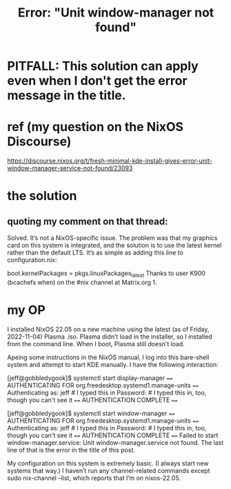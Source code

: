 :PROPERTIES:
:ID:       27ec44e3-e227-489e-8437-36c9f3807fda
:END:
#+title: Error: "Unit window-manager not found"
* PITFALL: This solution can apply even when I don't get the error message in the title.
* ref (my question on the NixOS Discourse)
  https://discourse.nixos.org/t/fresh-minimal-kde-install-gives-error-unit-window-manager-service-not-found/23093
* the solution
** quoting my comment on that thread:
   Solved. It’s not a NixOS-specific issue. The problem was that my graphics card on this system is integrated, and the solution is to use the latest kernel rather than the default LTS. It’s as simple as adding this line to configuration.nix:

boot.kernelPackages = pkgs.linuxPackages_latest
Thanks to user K900 (bcachefs when) on the #nix channel at Matrix.org 1.
* my OP
  I installed NixOS 22.05 on a new machine using the latest (as of Friday, 2022-11-04) Plasma .iso. Plasma didn’t load in the installer, so I installed from the command line. When I boot, Plasma still doesn’t load.

  Apeing some instructions in the NixOS manual, I log into this bare-shell system and attempt to start KDE manually. I have the following interaction:

  [jeff@gobbledygook]$ systemctl start display-manager
  ==== AUTHENTICATING FOR org.freedesktop.systemd1.manage-units ====
  Authenticating as: jeff # I typed this in
  Password:               # I typed this in, too, though you can't see it
  ==== AUTHENTICATION COMPLETE ====

  [jeff@gobbledygook]$ systemctl start window-manager
  ==== AUTHENTICATING FOR org.freedesktop.systemd1.manage-units ====
  Authenticating as: jeff # I typed this in
  Password:               # I typed this in, too, though you can't see it
  ==== AUTHENTICATION COMPLETE ====
  Failed to start window-manager.service: Unit window-manager.service not found.
  The last line of that is the error in the title of this post.

  My configuration on this system is extremely basic. (I always start new systems that way.) I haven’t run any channel-related commands except sudo nix-channel --list, which reports that I’m on nixos-22.05.

